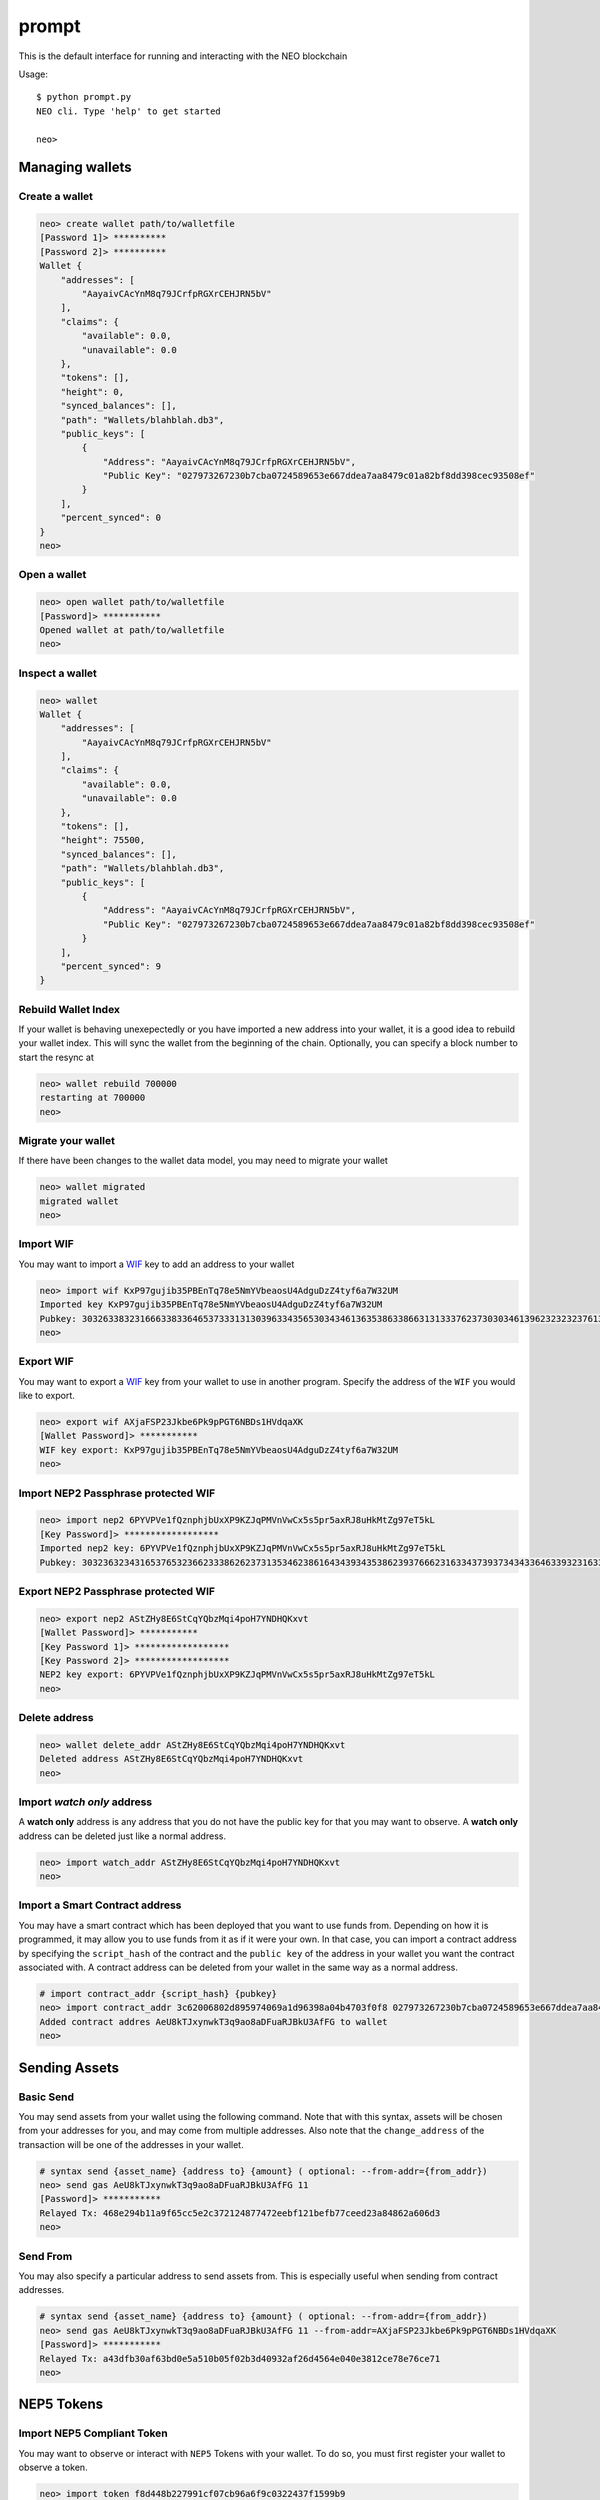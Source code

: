 
======
prompt
======

This is the default interface for running and interacting with the NEO blockchain

Usage::

    $ python prompt.py
    NEO cli. Type 'help' to get started

    neo>


----------------
Managing wallets
----------------

Create a wallet
^^^^^^^^^^^^^^^

.. code-block:: sh

    neo> create wallet path/to/walletfile
    [Password 1]> **********
    [Password 2]> **********
    Wallet {
        "addresses": [
            "AayaivCAcYnM8q79JCrfpRGXrCEHJRN5bV"
        ],
        "claims": {
            "available": 0.0,
            "unavailable": 0.0
        },
        "tokens": [],
        "height": 0,
        "synced_balances": [],
        "path": "Wallets/blahblah.db3",
        "public_keys": [
            {
                "Address": "AayaivCAcYnM8q79JCrfpRGXrCEHJRN5bV",
                "Public Key": "027973267230b7cba0724589653e667ddea7aa8479c01a82bf8dd398cec93508ef"
            }
        ],
        "percent_synced": 0
    }
    neo>

Open a wallet
^^^^^^^^^^^^^

.. code-block:: sh

    neo> open wallet path/to/walletfile
    [Password]> ***********
    Opened wallet at path/to/walletfile
    neo>


Inspect a wallet
^^^^^^^^^^^^^^^^

.. code-block:: sh

    neo> wallet
    Wallet {
        "addresses": [
            "AayaivCAcYnM8q79JCrfpRGXrCEHJRN5bV"
        ],
        "claims": {
            "available": 0.0,
            "unavailable": 0.0
        },
        "tokens": [],
        "height": 75500,
        "synced_balances": [],
        "path": "Wallets/blahblah.db3",
        "public_keys": [
            {
                "Address": "AayaivCAcYnM8q79JCrfpRGXrCEHJRN5bV",
                "Public Key": "027973267230b7cba0724589653e667ddea7aa8479c01a82bf8dd398cec93508ef"
            }
        ],
        "percent_synced": 9
    }

Rebuild Wallet Index
^^^^^^^^^^^^^^^^^^^^
If your wallet is behaving unexepectedly or you have imported a new address into your wallet, it is a good idea to rebuild your wallet index.  This will sync the wallet from the beginning of the chain.  Optionally, you can specify a block number to start the resync at

.. code-block:: sh

    neo> wallet rebuild 700000
    restarting at 700000
    neo>

Migrate your wallet
^^^^^^^^^^^^^^^^^^^
If there have been changes to the wallet data model, you may need to migrate your wallet

.. code-block:: sh

    neo> wallet migrated
    migrated wallet
    neo>


Import WIF
^^^^^^^^^^
You may want to import a `WIF <https://en.bitcoin.it/wiki/Wallet_import_format>`_ key to add an address to your wallet

.. code-block:: sh

    neo> import wif KxP97gujib35PBEnTq78e5NmYVbeaosU4AdguDzZ4tyf6a7W32UM
    Imported key KxP97gujib35PBEnTq78e5NmYVbeaosU4AdguDzZ4tyf6a7W32UM
    Pubkey: 303263383231666338336465373331313039633435653034346136353863386631313337623730303461396232323237613335653262353566613061313630323731
    neo>

Export WIF
^^^^^^^^^^
You may want to export a `WIF <https://en.bitcoin.it/wiki/Wallet_import_format>`_ key from your wallet to use in another program. Specify the address of the ``WIF`` you would like to export.

.. code-block:: sh

    neo> export wif AXjaFSP23Jkbe6Pk9pPGT6NBDs1HVdqaXK
    [Wallet Password]> ***********
    WIF key export: KxP97gujib35PBEnTq78e5NmYVbeaosU4AdguDzZ4tyf6a7W32UM
    neo>

Import NEP2 Passphrase protected WIF
^^^^^^^^^^^^^^^^^^^^^^^^^^^^^^^^^^^^

.. code-block:: sh

    neo> import nep2 6PYVPVe1fQznphjbUxXP9KZJqPMVnVwCx5s5pr5axRJ8uHkMtZg97eT5kL
    [Key Password]> ******************
    Imported nep2 key: 6PYVPVe1fQznphjbUxXP9KZJqPMVnVwCx5s5pr5axRJ8uHkMtZg97eT5kL
    Pubkey: 303236323431653765323662333862623731353462386164343934353862393766623163343739373434336463393231633563613537373466353131613262626663

Export NEP2 Passphrase protected WIF
^^^^^^^^^^^^^^^^^^^^^^^^^^^^^^^^^^^^

.. code-block:: sh

    neo> export nep2 AStZHy8E6StCqYQbzMqi4poH7YNDHQKxvt
    [Wallet Password]> ***********
    [Key Password 1]> ******************
    [Key Password 2]> ******************
    NEP2 key export: 6PYVPVe1fQznphjbUxXP9KZJqPMVnVwCx5s5pr5axRJ8uHkMtZg97eT5kL
    neo>


Delete address
^^^^^^^^^^^^^^

.. code-block:: sh

    neo> wallet delete_addr AStZHy8E6StCqYQbzMqi4poH7YNDHQKxvt
    Deleted address AStZHy8E6StCqYQbzMqi4poH7YNDHQKxvt
    neo>

Import *watch only* address
^^^^^^^^^^^^^^^^^^^^^^^^^^^^^

A **watch only** address is any address that you do not have the public key for that you may want to observe. A **watch only** address can be deleted just like a normal address.

.. code-block:: sh

    neo> import watch_addr AStZHy8E6StCqYQbzMqi4poH7YNDHQKxvt
    neo>



Import a Smart Contract address
^^^^^^^^^^^^^^^^^^^^^^^^^^^^^^^

You may have a smart contract which has been deployed that you want to use funds from.  Depending on how it is programmed, it may allow you to use funds from it as if it were your own.  In that case, you can import a contract address by specifying the ``script_hash`` of the contract and the ``public key`` of the address in your wallet you want the contract associated with.  A contract address can be deleted from your wallet in the same way as a normal address.

.. code-block:: sh

    # import contract_addr {script_hash} {pubkey}
    neo> import contract_addr 3c62006802d895974069a1d96398a04b4703f0f8 027973267230b7cba0724589653e667ddea7aa8479c01a82bf8dd398cec93508ef
    Added contract addres AeU8kTJxynwkT3q9ao8aDFuaRJBkU3AfFG to wallet
    neo>


--------------
Sending Assets
--------------

Basic Send
^^^^^^^^^^

You may send assets from your wallet using the following command.  Note that with this syntax, assets will be chosen from your addresses for you, and may come from multiple addresses.  Also note that the ``change_address`` of the transaction will be one of the addresses in your wallet.

.. code-block:: sh

    # syntax send {asset_name} {address to} {amount} ( optional: --from-addr={from_addr})
    neo> send gas AeU8kTJxynwkT3q9ao8aDFuaRJBkU3AfFG 11
    [Password]> ***********
    Relayed Tx: 468e294b11a9f65cc5e2c372124877472eebf121befb77ceed23a84862a606d3
    neo>


Send From
^^^^^^^^^

You may also specify a particular address to send assets from. This is especially useful when sending from contract addresses.

.. code-block:: sh

    # syntax send {asset_name} {address to} {amount} ( optional: --from-addr={from_addr})
    neo> send gas AeU8kTJxynwkT3q9ao8aDFuaRJBkU3AfFG 11 --from-addr=AXjaFSP23Jkbe6Pk9pPGT6NBDs1HVdqaXK
    [Password]> ***********
    Relayed Tx: a43dfb30af63bd0e5a510b05f02b3d40932af26d4564e040e3812ce78e76ce71
    neo>




-----------
NEP5 Tokens
-----------

Import NEP5 Compliant Token
^^^^^^^^^^^^^^^^^^^^^^^^^^^

You may want to observe or interact with ``NEP5`` Tokens with your wallet.  To do so, you must first register your wallet to observe a token.

.. code-block:: sh

    neo> import token f8d448b227991cf07cb96a6f9c0322437f1599b9
    added token {
        "name": "NEP5 Standard",
        "script_hash": "f8d448b227991cf07cb96a6f9c0322437f1599b9",
        "decimals": 8,
        "symbol": "NEP5",
        "contract address": "AYhE3Svuqdfh1RtzvE8hUhNR7HSpaSDFQg"
    }
    neo> wallet
    Wallet {
        # truncated ...

        "percent_synced": 100,
        "addresses": [
            "AayaivCAcYnM8q79JCrfpRGXrCEHJRN5bV",
            {
                "balances": {
                    "c56f33fc6ecfcd0c225c4ab356fee59390af8560be0e930faebe74a6daff7c9b": "4051.0",
                    "602c79718b16e442de58778e148d0b1084e3b2dffd5de6b7b16cee7969282de7": "897.48372409"
                },
                "script_hash": "AXjaFSP23Jkbe6Pk9pPGT6NBDs1HVdqaXK",
                "votes": [],
                "version": 0,
                "is_watch_only": false,
                "tokens": [
                    "[f8d448b227991cf07cb96a6f9c0322437f1599b9] NEP5 : 4519175.65580000"
                ],
                "frozen": false
            },
            {
        }
    }




